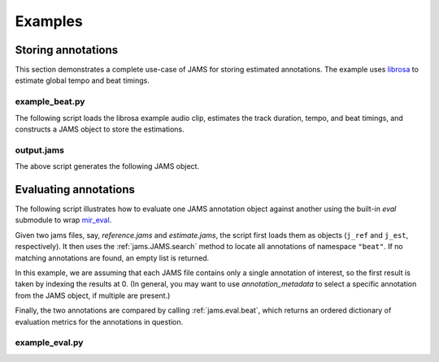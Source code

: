 Examples 
--------

Storing annotations
^^^^^^^^^^^^^^^^^^^

This section demonstrates a complete use-case of JAMS for storing estimated annotations.
The example uses `librosa <https://bmcfee.github.io/librosa/>`_ to estimate global tempo 
and beat timings.

example_beat.py
~~~~~~~~~~~~~~~

The following script loads the librosa example audio clip, estimates the track duration,
tempo, and beat timings, and constructs a JAMS object to store the estimations.

.. code-block:: python
    :linenos: 

    #!/usr/bin/env python

    import librosa
    import jams

    def beat_track(infile, outfile):

        # Load the audio file
        y, sr = librosa.load(infile)

        # Compute the track duration
        track_duration = librosa.get_duration(y=y, sr=sr)

        # Extract tempo and beat estimates
        tempo, beat_frames = librosa.beat.beat_track(y=y, sr=sr)

        # Convert beat frames to time
        beat_times = librosa.frames_to_time(beat_frames, sr=sr)

        # Construct a new JAMS object and annotation records
        jam = jams.JAMS()

        # Store the track duration
        jam.file_metadata.duration = track_duration

        beat_a = jams.Annotation(namespace='beat')
        beat_a.annotation_metadata = jams.AnnotationMetadata(data_source='librosa beat tracker')

        # Add beat timings to the annotation record.
        # The beat namespace does not require value or confidence fields,
        # so we can leave those blank.
        for t in beat_times:
            beat_a.append(time=t, duration=0.0)

        # Store the new annotation in the jam
        jam.annotations.append(beat_a)

        # Add tempo estimation to the annotation.
        tempo_a = jams.Annotation(namespace='tempo')
        tempo_a.annotation_metadata = jams.AnnotationMetadata(data_source='librosa tempo estimator')

        # The tempo estimate is global, so it should start at time=0 and cover the full
        # track duration.
        # If we had a likelihood score on the estimation, it could be stored in 
        # `confidence`.  Since we have no competing estimates, we'll set it to 1.0.
        tempo_a.append(time=0.0,
                       duration=track_duration,
                       value=tempo,
                       confidence=1.0)

        # Store the new annotation in the jam
        jam.annotations.append(tempo_a)

        # Save to disk
        jam.save(outfile)


    if __name__ == '__main__':

        infile = librosa.util.example_audio_file()
        beat_track(infile, 'output.jams')



output.jams
~~~~~~~~~~~
The above script generates the following JAMS object.

.. code-block:: javascript
    :linenos:

    {
      "sandbox": {}, 
      "annotations": [
        {
          "data": [
            {
              "duration": 0.0, 
              "confidence": NaN, 
              "value": NaN, 
              "time": 7.430385
            }, 
            {
              "duration": 0.0, 
              "confidence": NaN, 
              "value": NaN, 
              "time": 8.289524
            }, 
            {
              "duration": 0.0, 
              "confidence": NaN, 
              "value": NaN, 
              "time": 9.218322
            }, 
            {
              "duration": 0.0, 
              "confidence": NaN, 
              "value": NaN, 
              "time": 10.1239
            }, 
            {
              "duration": 0.0, 
              "confidence": NaN, 
              "value": NaN, 
              "time": 11.145578
            }, 
            {
              "duration": 0.0, 
              "confidence": NaN, 
              "value": NaN, 
              "time": 12.190476
            }, 
            {
              "duration": 0.0, 
              "confidence": NaN, 
              "value": NaN, 
              "time": 13.212154
            }, 
            {
              "duration": 0.0, 
              "confidence": NaN, 
              "value": NaN, 
              "time": 14.140952
            }, 
            {
              "duration": 0.0, 
              "confidence": NaN, 
              "value": NaN, 
              "time": 15.27873
            }, 
            {
              "duration": 0.0, 
              "confidence": NaN, 
              "value": NaN, 
              "time": 16.207528
            }, 
            {
              "duration": 0.0, 
              "confidence": NaN, 
              "value": NaN, 
              "time": 17.113107
            }, 
            {
              "duration": 0.0, 
              "confidence": NaN, 
              "value": NaN, 
              "time": 18.041905
            }, 
            {
              "duration": 0.0, 
              "confidence": NaN, 
              "value": NaN, 
              "time": 18.970703
            }, 
            {
              "duration": 0.0, 
              "confidence": NaN, 
              "value": NaN, 
              "time": 19.899501
            }, 
            {
              "duration": 0.0, 
              "confidence": NaN, 
              "value": NaN, 
              "time": 20.805079
            }, 
            {
              "duration": 0.0, 
              "confidence": NaN, 
              "value": NaN, 
              "time": 21.733878
            }, 
            {
              "duration": 0.0, 
              "confidence": NaN, 
              "value": NaN, 
              "time": 22.662676
            }, 
            {
              "duration": 0.0, 
              "confidence": NaN, 
              "value": NaN, 
              "time": 23.591474
            }, 
            {
              "duration": 0.0, 
              "confidence": NaN, 
              "value": NaN, 
              "time": 24.497052
            }, 
            {
              "duration": 0.0, 
              "confidence": NaN, 
              "value": NaN, 
              "time": 25.42585
            }, 
            {
              "duration": 0.0, 
              "confidence": NaN, 
              "value": NaN, 
              "time": 26.354649
            }, 
            {
              "duration": 0.0, 
              "confidence": NaN, 
              "value": NaN, 
              "time": 27.283447
            }, 
            {
              "duration": 0.0, 
              "confidence": NaN, 
              "value": NaN, 
              "time": 28.189025
            }, 
            {
              "duration": 0.0, 
              "confidence": NaN, 
              "value": NaN, 
              "time": 29.117823
            }, 
            {
              "duration": 0.0, 
              "confidence": NaN, 
              "value": NaN, 
              "time": 30.069841
            }, 
            {
              "duration": 0.0, 
              "confidence": NaN, 
              "value": NaN, 
              "time": 30.97542
            }, 
            {
              "duration": 0.0, 
              "confidence": NaN, 
              "value": NaN, 
              "time": 31.880998
            }, 
            {
              "duration": 0.0, 
              "confidence": NaN, 
              "value": NaN, 
              "time": 32.833016
            }, 
            {
              "duration": 0.0, 
              "confidence": NaN, 
              "value": NaN, 
              "time": 33.738594
            }, 
            {
              "duration": 0.0, 
              "confidence": NaN, 
              "value": NaN, 
              "time": 34.667392
            }, 
            {
              "duration": 0.0, 
              "confidence": NaN, 
              "value": NaN, 
              "time": 35.572971
            }, 
            {
              "duration": 0.0, 
              "confidence": NaN, 
              "value": NaN, 
              "time": 36.524989
            }, 
            {
              "duration": 0.0, 
              "confidence": NaN, 
              "value": NaN, 
              "time": 37.453787
            }, 
            {
              "duration": 0.0, 
              "confidence": NaN, 
              "value": NaN, 
              "time": 38.359365
            }, 
            {
              "duration": 0.0, 
              "confidence": NaN, 
              "value": NaN, 
              "time": 39.264942
            }, 
            {
              "duration": 0.0, 
              "confidence": NaN, 
              "value": NaN, 
              "time": 40.216961
            }, 
            {
              "duration": 0.0, 
              "confidence": NaN, 
              "value": NaN, 
              "time": 41.14576
            }, 
            {
              "duration": 0.0, 
              "confidence": NaN, 
              "value": NaN, 
              "time": 42.051338
            }, 
            {
              "duration": 0.0, 
              "confidence": NaN, 
              "value": NaN, 
              "time": 42.956916
            }, 
            {
              "duration": 0.0, 
              "confidence": NaN, 
              "value": NaN, 
              "time": 43.885714
            }, 
            {
              "duration": 0.0, 
              "confidence": NaN, 
              "value": NaN, 
              "time": 44.837732
            }, 
            {
              "duration": 0.0, 
              "confidence": NaN, 
              "value": NaN, 
              "time": 45.97551
            }, 
            {
              "duration": 0.0, 
              "confidence": NaN, 
              "value": NaN, 
              "time": 46.904308
            }, 
            {
              "duration": 0.0, 
              "confidence": NaN, 
              "value": NaN, 
              "time": 47.833107
            }, 
            {
              "duration": 0.0, 
              "confidence": NaN, 
              "value": NaN, 
              "time": 48.761905
            }, 
            {
              "duration": 0.0, 
              "confidence": NaN, 
              "value": NaN, 
              "time": 49.667483
            }, 
            {
              "duration": 0.0, 
              "confidence": NaN, 
              "value": NaN, 
              "time": 50.596281
            }, 
            {
              "duration": 0.0, 
              "confidence": NaN, 
              "value": NaN, 
              "time": 51.525078
            }, 
            {
              "duration": 0.0, 
              "confidence": NaN, 
              "value": NaN, 
              "time": 52.453878
            }, 
            {
              "duration": 0.0, 
              "confidence": NaN, 
              "value": NaN, 
              "time": 53.359456
            }, 
            {
              "duration": 0.0, 
              "confidence": NaN, 
              "value": NaN, 
              "time": 54.288254
            }, 
            {
              "duration": 0.0, 
              "confidence": NaN, 
              "value": NaN, 
              "time": 55.217052
            }, 
            {
              "duration": 0.0, 
              "confidence": NaN, 
              "value": NaN, 
              "time": 56.12263
            }, 
            {
              "duration": 0.0, 
              "confidence": NaN, 
              "value": NaN, 
              "time": 57.051429
            }
          ], 
          "annotation_metadata": {
            "annotation_tools": "", 
            "curator": {
              "name": "", 
              "email": ""
            }, 
            "annotator": {}, 
            "version": "", 
            "corpus": "", 
            "annotation_rules": "", 
            "validation": "", 
            "data_source": "librosa beat tracker"
          }, 
          "namespace": "beat", 
          "sandbox": {}
        }, 
        {
          "data": [
            {
              "duration": 61.458866, 
              "confidence": 1.0, 
              "value": 64.599609375, 
              "time": 0.0
            }
          ], 
          "annotation_metadata": {
            "annotation_tools": "", 
            "curator": {
              "name": "", 
              "email": ""
            }, 
            "annotator": {}, 
            "version": "", 
            "corpus": "", 
            "annotation_rules": "", 
            "validation": "", 
            "data_source": "librosa tempo estimator"
          }, 
          "namespace": "tempo", 
          "sandbox": {}
        }
      ], 
      "file_metadata": {
        "jams_version": "0.2.0", 
        "title": "", 
        "identifiers": {}, 
        "release": "", 
        "duration": 61.45886621315193, 
        "artist": ""
      }
    }


Evaluating annotations
^^^^^^^^^^^^^^^^^^^^^^

The following script illustrates how to evaluate one JAMS annotation object against another using the
built-in `eval` submodule to wrap `mir_eval <https://craffel.github.io/mir_eval>`_.

Given two jams files, say, `reference.jams` and `estimate.jams`, the script first loads them as objects
(``j_ref`` and ``j_est``, respectively).  It then uses the :ref:`jams.JAMS.search` method to locate all
annotations of namespace ``"beat"``.  If no matching annotations are found, an empty list is returned.

In this example, we are assuming that each JAMS file contains only a
single annotation of interest, so the first result is taken by indexing the results at 0.  (In general, you
may want to use `annotation_metadata` to select a specific annotation from the JAMS object, if multiple are
present.)

Finally, the two annotations are compared by calling :ref:`jams.eval.beat`, which returns an ordered
dictionary of evaluation metrics for the annotations in question.

example_eval.py
~~~~~~~~~~~~~~~

.. code-block:: python
    :linenos:

    #!/usr/bin/env python

    import sys
    import jams

    from pprint import pprint

    def compare_beats(f_ref, f_est):

        # f_ref contains the reference annotations
        j_ref = jams.load(f_ref)

        # f_est contains the estimated annotations
        j_est = jams.load(f_est)

        # Get the first reference beats
        beat_ref = j_ref.search(namespace='beat')[0]
        beat_est = j_est.search(namespace='beat')[0]

        # Get the scores
        return jams.eval.beat(beat_ref, beat_est)


    if __name__ == '__main__':

        f_ref, f_est = sys.argv[1:]
        scores = compare_beats(f_ref, f_est)

        # Print them out
        pprint(dict(scores))

